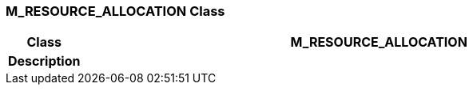 === M_RESOURCE_ALLOCATION Class

[cols="^1,3,5"]
|===
h|*Class*
2+^h|*M_RESOURCE_ALLOCATION*

h|*Description*
2+a|

|===
